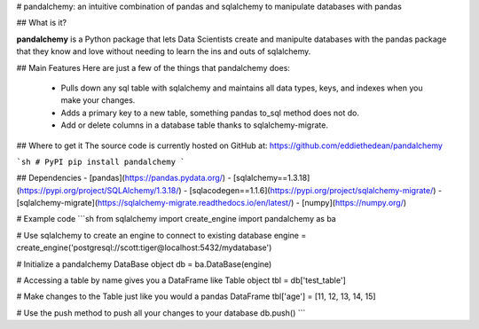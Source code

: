 
# pandalchemy: an intuitive combination of pandas and sqlalchemy to manipulate databases with pandas

## What is it?

**pandalchemy** is a Python package that lets Data Scientists create and manipulte databases with the pandas package 
that they know and love without needing to learn the ins and outs of sqlalchemy.

## Main Features
Here are just a few of the things that pandalchemy does:

  - Pulls down any sql table with sqlalchemy and maintains all data types, keys, and indexes
    when you make your changes.
  - Adds a primary key to a new table, something pandas to_sql method does not do.
  - Add or delete columns in a database table thanks to sqlalchemy-migrate.

## Where to get it
The source code is currently hosted on GitHub at:
https://github.com/eddiethedean/pandalchemy

```sh
# PyPI
pip install pandalchemy
```

## Dependencies
- [pandas](https://pandas.pydata.org/)
- [sqlalchemy==1.3.18](https://pypi.org/project/SQLAlchemy/1.3.18/)
- [sqlacodegen==1.1.6](https://pypi.org/project/sqlalchemy-migrate/)
- [sqlalchemy-migrate](https://sqlalchemy-migrate.readthedocs.io/en/latest/)
- [numpy](https://numpy.org/)
        
# Example code
```sh
from sqlalchemy import create_engine 
import pandalchemy as ba 
        
# Use sqlalchemy to create an engine to connect to existing database 
engine = create_engine('postgresql://scott:tiger@localhost:5432/mydatabase') 
        
# Initialize a pandalchemy DataBase object 
db = ba.DataBase(engine) 
        
# Accessing a table by name gives you a DataFrame like Table object 
tbl = db['test_table'] 
        
# Make changes to the Table just like you would a pandas DataFrame 
tbl['age'] = [11, 12, 13, 14, 15] 
        
# Use the push method to push all your changes to your database 
db.push() 
```





